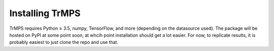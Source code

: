 Installing TrMPS
================

TrMPS requires Python ≥ 3.5, numpy, TensorFlow, and more (depending on the datasource used). The package will be hosted on PyPI at some point soon, at whcih point installation should get a lot easier. For now, to replicate results, it is probably easiest to just clone the repo and use that.

